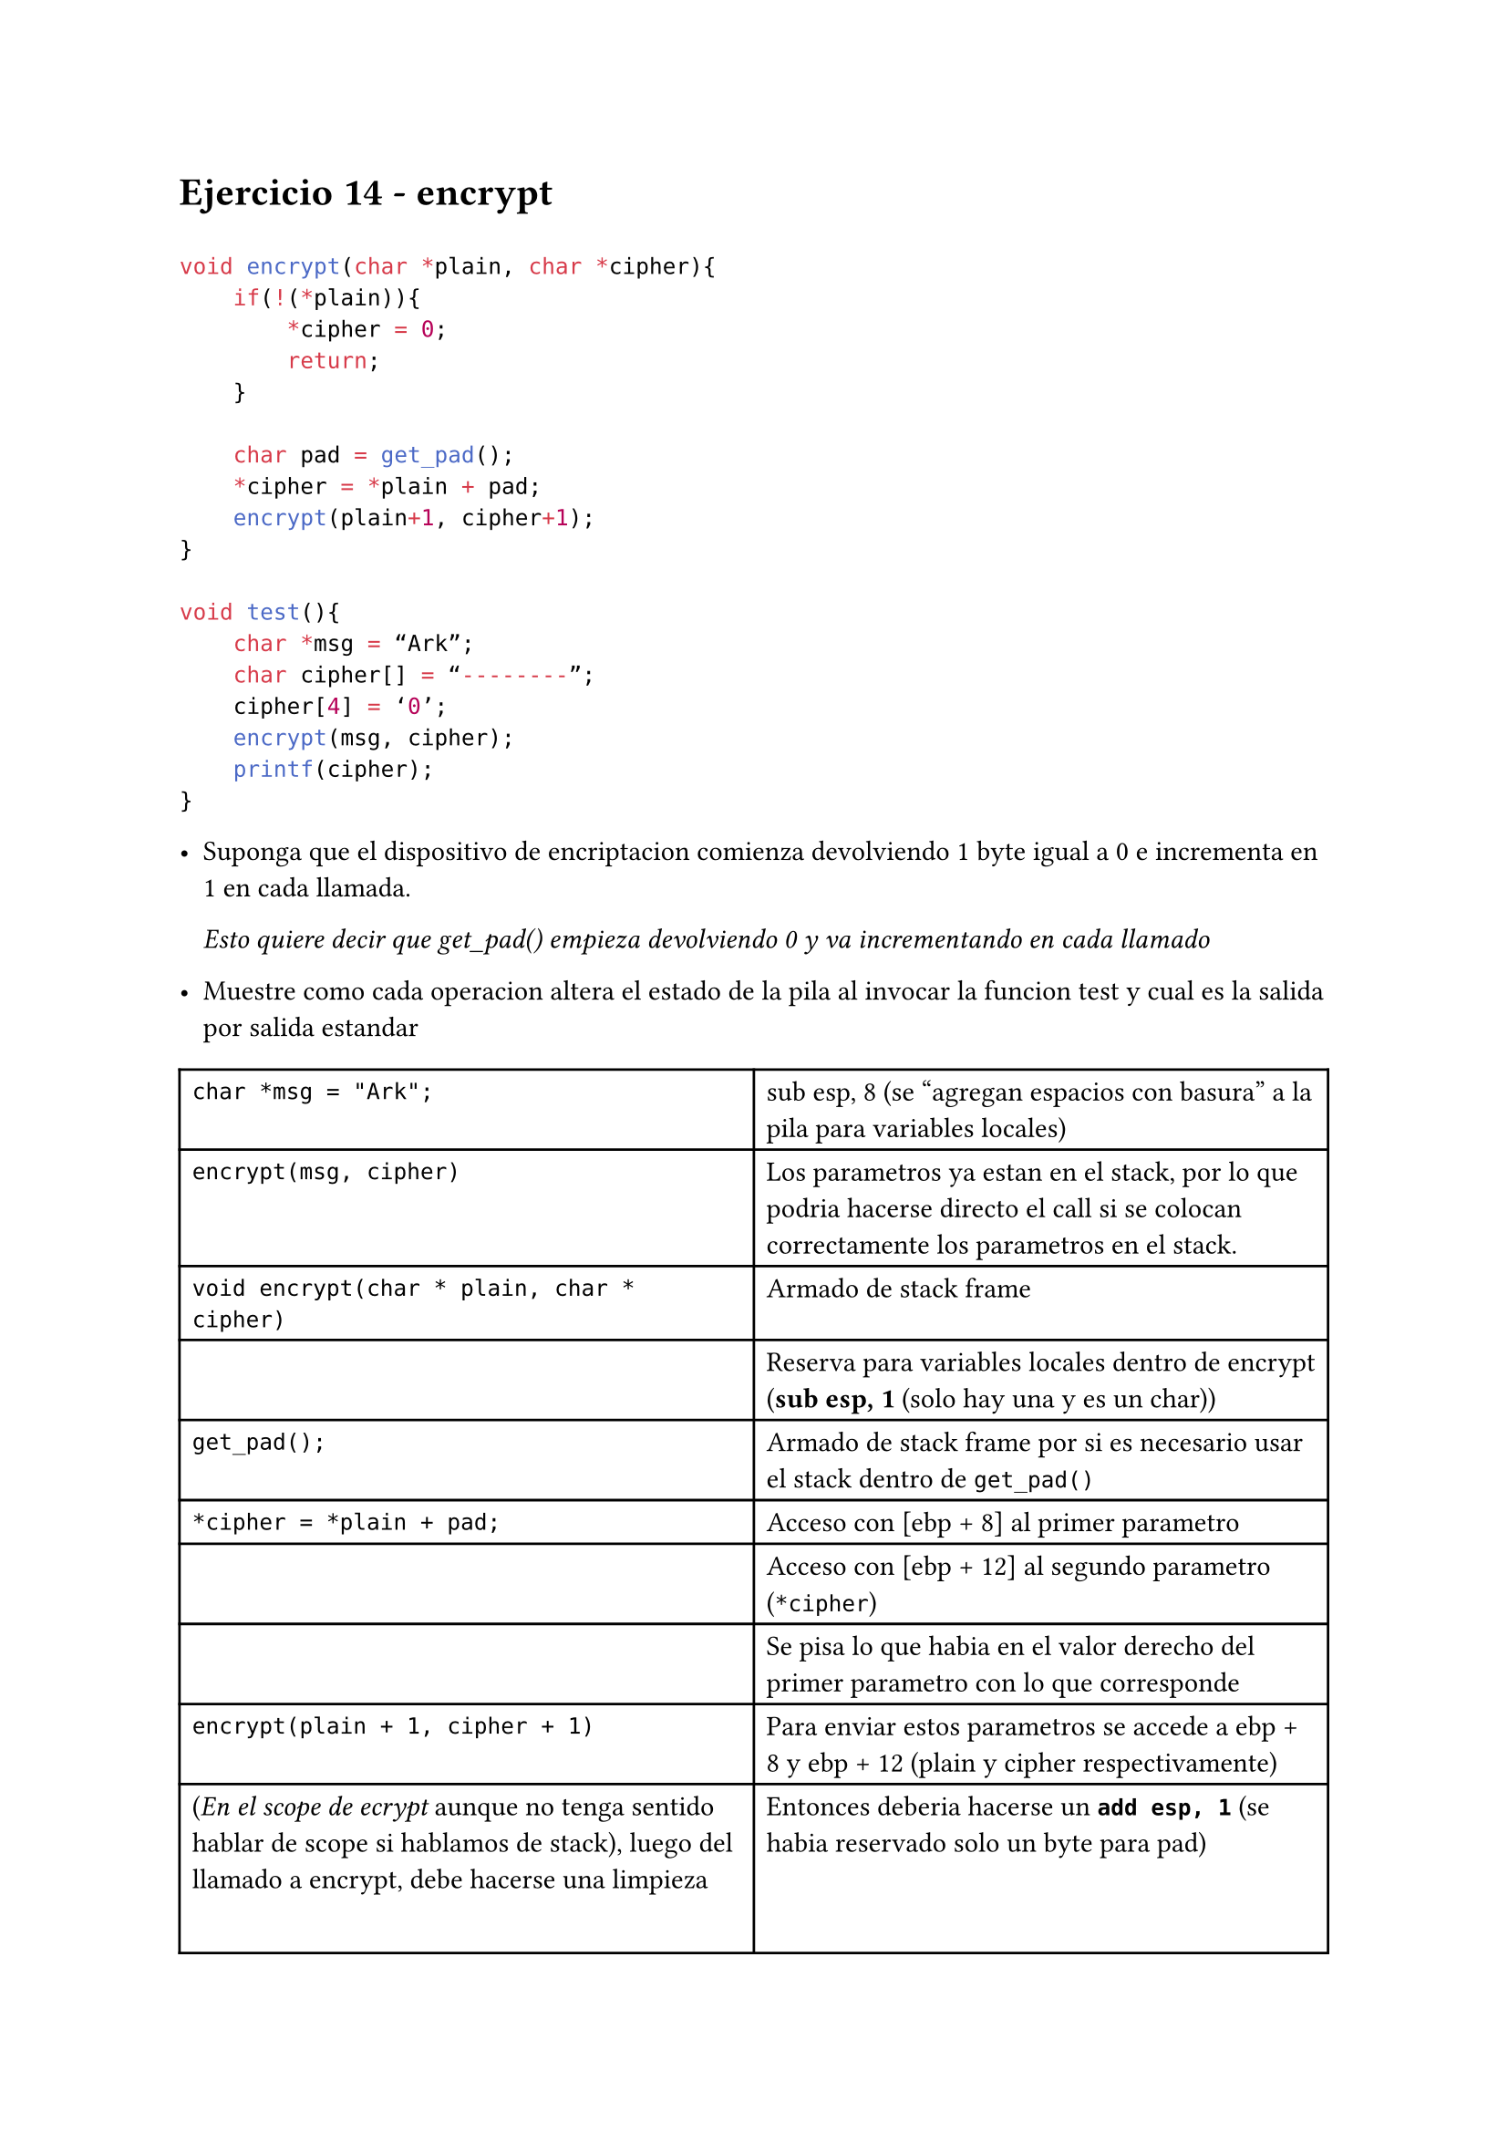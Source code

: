 = Ejercicio 14 - encrypt

```c

void encrypt(char *plain, char *cipher){
    if(!(*plain)){
        *cipher = 0;
        return;
    }

    char pad = get_pad();
    *cipher = *plain + pad;
    encrypt(plain+1, cipher+1);
}

void test(){
    char *msg = “Ark”;
    char cipher[] = “--------”;
    cipher[4] = ‘0’;
    encrypt(msg, cipher);
    printf(cipher);
}

```

- Suponga que el dispositivo de encriptacion comienza devolviendo 1 byte igual a 0 e incrementa en 1 en cada llamada.

  _Esto quiere decir que get_pad() empieza devolviendo 0 y va incrementando en cada llamado_

- Muestre como cada operacion altera el estado de la pila al invocar la funcion test y cual es la salida por salida estandar

#table(columns: 2)[`char *msg = "Ark";`][sub esp, 8 (se "agregan espacios con basura" a la pila para variables locales)][`encrypt(msg, cipher)`][Los parametros ya estan en el stack, por lo que podria hacerse directo el call si se colocan correctamente los parametros en el stack.][`void encrypt(char * plain, char * cipher)`][Armado de stack frame][][Reserva para variables locales dentro de encrypt (*sub esp, 1* (solo hay una y es un char))][`get_pad();`][Armado de stack frame por si es necesario usar el stack dentro de `get_pad()`][`*cipher = *plain + pad;`][Acceso con \[ebp + 8\] al primer parametro][][Acceso con \[ebp + 12\] al segundo parametro (`*cipher`)][][Se pisa lo que habia en el valor derecho del primer parametro con lo que corresponde][`encrypt(plain + 1, cipher + 1)`][Para enviar estos parametros se accede a ebp + 8 y ebp + 12 (plain y cipher respectivamente)][(_En el scope de ecrypt_ aunque no tenga sentido hablar de scope si hablamos de stack), luego del llamado a encrypt, debe hacerse una limpieza del stack para dejarlo igual que cuando se llamo a esta funcion.][Entonces deberia hacerse un *`add esp, 1`* (se habia reservado solo un byte para pad)][`printf(cipher)`][push cipher + call printf][][Armado de stack frame para printf][][Cosas de printf][Luego de llamar a printf][Se debe hacer un *`add esp, 8`* para limpiar el stack y dejarlo como estaba antes de llamar a la funcion `test()`]

- Encuentra algun error posible en todo el codigo anterior?

  _Si_, en caso de que no haya una *terminacion en null*, vamos a obtener un *StackOverflow* error, porque la funcion va a seguir apilando:

  + Espacio para variables locales
  + Armados de stack frame (ebp s)

  y como nunca llega a limpiar los stacks "locales" de cada funcion porque se queda esperando al retorno del llamado a la funcion del siguiente caso, va a hacer esto *"infinitamente" y eso implica pisar la pila, lo cual es terrible* (en su defecto, en algun momento de la memoria, podriamos encotrar un null asique podria pasar y que tengamos la "suerte" de salir, lo cual seria peor porque estariamos pisando memoria sin darnos cuenta)

=== Uso de Canary

Para evitar este problema, se le da lugar al canary que evita que se pise memoria

